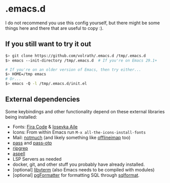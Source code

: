 * .emacs.d

I do not recommend you use this config yourself, but there might be some
things here and there that are useful to copy :).

** If you still want to try it out

#+begin_src bash
  $> git clone https://github.com/volrath/.emacs.d /tmp/.emacs.d
  $> emacs --init-directory /tmp/.emacs.d  # If you're on Emacs 29.1+

  # If you're on an older version of Emacs, then try either...
  $> HOME=/tmp emacs
  # Or...
  $> emacs -Q -l /tmp/.emacs.d/init.el
#+end_src

** External dependencies

Some keybindings and other functionality depend on these external libraries
being installed:

- Fonts: [[https://github.com/tonsky/FiraCode][Fira Code]] & [[https://github.com/be5invis/Iosevka][Iosevka Aile]]
- Icons: From within Emacs run ~M-x all-the-icons-install-fonts~
- Mail: [[https://notmuchmail.org/][notmuch]] (and likely something like [[http://www.offlineimap.org/][offlineimap]] too)
- [[https://www.passwordstore.org/][pass]] and [[https://github.com/tadfisher/pass-otp][pass-otp]]
- [[https://github.com/BurntSushi/ripgrep][ripgrep]]
- [[http://aspell.net/][aspell]]
- LSP Servers as needed
- docker, git, and other stuff you probably have already installed.
- [optional] [[https://www.leonerd.org.uk/code/libvterm/][libvterm]] (also Emacs needs to be compiled with modules)
- [optional] [[https://github.com/darold/pgFormatter][pgFormatter]] for formatting SQL through [[https://github.com/purcell/sqlformat][sqlformat]].
